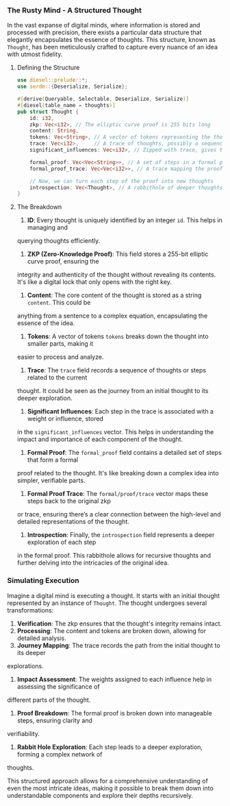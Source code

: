 *** The Rusty Mind - A Structured Thought

In the vast expanse of digital minds, where information is stored and processed with precision,
there exists a particular data structure that elegantly encapsulates the essence of thoughts. This
structure, known as ~Thought~, has been meticulously crafted to capture every nuance of an idea with
utmost fidelity.

**** Defining the Structure
#+BEGIN_SRC rust
  use diesel::prelude::*;
  use serde::{Deserialize, Serialize};

  #[derive(Queryable, Selectable, Deserialize, Serialize)]
  #[diesel(table_name = thoughts)]
  pub struct Thought {
      id: i32,
      zkp: Vec<i32>, // The elliptic curve proof is 255 bits long
      content: String,
      tokens: Vec<String>, // A vector of tokens representing the thought's content
      trace: Vec<i32>,     // A trace of thoughts, possibly a sequence of multiplications
      significant_influences: Vec<i32>, // Zipped with trace, gives the weight of each thought

      formal_proof: Vec<Vec<String>>, // A set of steps in a formal proof
      formal_proof_trace: Vec<Vec<i32>>, // A trace mapping the proof to zkp

      // Now, we can turn each step of the proof into new thoughts
      introspection: Vec<Thought>, // A rabbithole of deeper thoughts
  }
#+END_SRC

**** The Breakdown

1. *ID*: Every thought is uniquely identified by an integer ~id~. This helps in managing and
querying thoughts efficiently.

2. *ZKP (Zero-Knowledge Proof)*: This field stores a 255-bit elliptic curve proof, ensuring the
integrity and authenticity of the thought without revealing its contents. It's like a digital lock
that only opens with the right key.

3. *Content*: The core content of the thought is stored as a string ~content~. This could be
anything from a sentence to a complex equation, encapsulating the essence of the idea.

4. *Tokens*: A vector of tokens ~tokens~ breaks down the thought into smaller parts, making it
easier to process and analyze.

5. *Trace*: The ~trace~ field records a sequence of thoughts or steps related to the current
thought. It could be seen as the journey from an initial thought to its deeper exploration.

6. *Significant Influences*: Each step in the trace is associated with a weight or influence, stored
in the ~significant_influences~ vector. This helps in understanding the impact and importance of
each component of the thought.

7. *Formal Proof*: The ~formal_proof~ field contains a detailed set of steps that form a formal
proof related to the thought. It's like breaking down a complex idea into simpler, verifiable parts.

8. *Formal Proof Trace*: The ~formal/proof/trace~ vector maps these steps back to the original zkp
or trace, ensuring there’s a clear connection between the high-level and detailed representations of
the thought.

9. *Introspection*: Finally, the ~introspection~ field represents a deeper exploration of each step
in the formal proof. This rabbithole allows for recursive thoughts and further delving into the
intricacies of the original idea.

*** Simulating Execution

Imagine a digital mind is executing a thought. It starts with an initial thought represented by an
instance of ~Thought~. The thought undergoes several transformations:

1. *Verification*: The zkp ensures that the thought's integrity remains intact.
2. *Processing*: The content and tokens are broken down, allowing for detailed analysis.
3. *Journey Mapping*: The trace records the path from the initial thought to its deeper
explorations.
4. *Impact Assessment*: The weights assigned to each influence help in assessing the significance of
different parts of the thought.
5. *Proof Breakdown*: The formal proof is broken down into manageable steps, ensuring clarity and
verifiability.
6. *Rabbit Hole Exploration*: Each step leads to a deeper exploration, forming a complex network of
thoughts.

This structured approach allows for a comprehensive understanding of even the most intricate ideas,
making it possible to break them down into understandable components and explore their depths
recursively.
